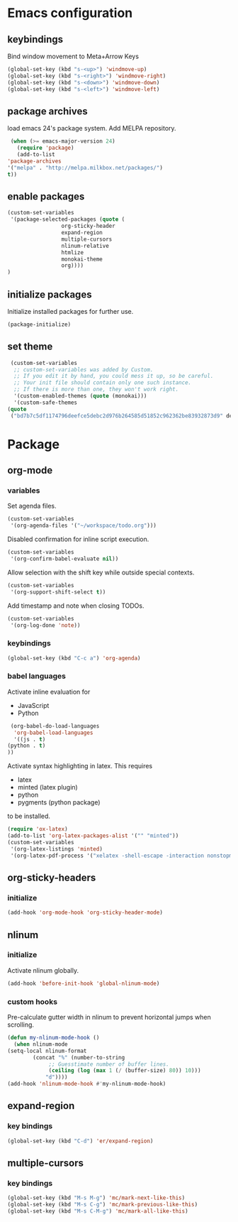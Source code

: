 * Emacs configuration
** keybindings
   Bind window movement to Meta+Arrow Keys
   #+BEGIN_SRC emacs-lisp
     (global-set-key (kbd "s-<up>") 'windmove-up)
     (global-set-key (kbd "s-<right>") 'windmove-right)
     (global-set-key (kbd "s-<down>") 'windmove-down)
     (global-set-key (kbd "s-<left>") 'windmove-left)
   #+END_SRC

** package archives
   load emacs 24's package system. Add MELPA repository.
   #+BEGIN_SRC emacs-lisp
     (when (>= emacs-major-version 24)
       (require 'package)
       (add-to-list
	'package-archives
	'("melpa" . "http://melpa.milkbox.net/packages/")
	t))
   #+END_SRC

** enable packages
   #+BEGIN_SRC emacs-lisp
     (custom-set-variables
      '(package-selected-packages (quote (
					  org-sticky-header
					  expand-region
					  multiple-cursors
					  nlinum-relative
					  htmlize 
					  monokai-theme 
					  org))))
     )
   #+END_SRC

** initialize packages
   Initialize installed packages for further use.
   #+BEGIN_SRC emacs-lisp
     (package-initialize)
   #+END_SRC

** set theme
   #+BEGIN_SRC emacs-lisp
     (custom-set-variables
      ;; custom-set-variables was added by Custom.
      ;; If you edit it by hand, you could mess it up, so be careful.
      ;; Your init file should contain only one such instance.
      ;; If there is more than one, they won't work right.
      '(custom-enabled-themes (quote (monokai)))
      '(custom-safe-themes
	(quote
	 ("bd7b7c5df1174796deefce5debc2d976b264585d51852c962362be83932873d9" default)))
   #+END_SRC

* Package
** org-mode
*** variables
    Set agenda files.
    #+BEGIN_SRC emacs-lisp
      (custom-set-variables
       '(org-agenda-files '("~/workspace/todo.org")))
    #+END_SRC

    Disabled confirmation for inline script execution.
    #+BEGIN_SRC emacs-lisp
      (custom-set-variables
       '(org-confirm-babel-evaluate nil))
    #+END_SRC

    Allow selection with the shift key while outside special contexts.
    #+BEGIN_SRC emacs-lisp
      (custom-set-variables
       '(org-support-shift-select t))
    #+END_SRC

    Add timestamp and note when closing TODOs.
    #+BEGIN_SRC emacs-lisp
      (custom-set-variables
       '(org-log-done 'note))
    #+END_SRC

*** keybindings
    #+BEGIN_SRC emacs-lisp
      (global-set-key (kbd "C-c a") 'org-agenda)
    #+END_SRC

*** babel languages
    Activate inline evaluation for
    - JavaScript
    - Python
    #+BEGIN_SRC emacs-lisp
      (org-babel-do-load-languages
       'org-babel-load-languages
       '((js . t)
	 (python . t)
	 ))
    #+END_SRC

    Activate syntax highlighting in latex.
    This requires
    - latex
    - minted (latex plugin)
    - python
    - pygments (python package)
    to be installed.
    #+BEGIN_SRC emacs-lisp
      (require 'ox-latex)
      (add-to-list 'org-latex-packages-alist '("" "minted"))
      (custom-set-variables
       '(org-latex-listings 'minted)
       '(org-latex-pdf-process '("xelatex -shell-escape -interaction nonstopmode -output-directory %o %f")))
    #+END_SRC

** org-sticky-headers
*** initialize
   #+BEGIN_SRC emacs-lisp
     (add-hook 'org-mode-hook 'org-sticky-header-mode)
   #+END_SRC

** nlinum
*** initialize
   Activate nlinum globally.
   #+BEGIN_SRC emacs-lisp
     (add-hook 'before-init-hook 'global-nlinum-mode)
   #+END_SRC

*** custom hooks
   Pre-calculate gutter width in nlinum to prevent horizontal jumps when scrolling.
   #+BEGIN_SRC emacs-lisp
     (defun my-nlinum-mode-hook ()
       (when nlinum-mode
	 (setq-local nlinum-format
		     (concat "%" (number-to-string
				  ;; Guesstimate number of buffer lines.
				  (ceiling (log (max 1 (/ (buffer-size) 80)) 10)))
			     "d"))))
     (add-hook 'nlinum-mode-hook #'my-nlinum-mode-hook)
   #+END_SRC

** expand-region
*** key bindings
    #+BEGIN_SRC emacs-lisp
      (global-set-key (kbd "C-d") 'er/expand-region)
    #+END_SRC

** multiple-cursors
*** key bindings
    #+BEGIN_SRC emacs-lisp
      (global-set-key (kbd "M-s M-g") 'mc/mark-next-like-this)
      (global-set-key (kbd "M-s C-g") 'mc/mark-previous-like-this)
      (global-set-key (kbd "M-s C-M-g") 'mc/mark-all-like-this)
    #+END_SRC


